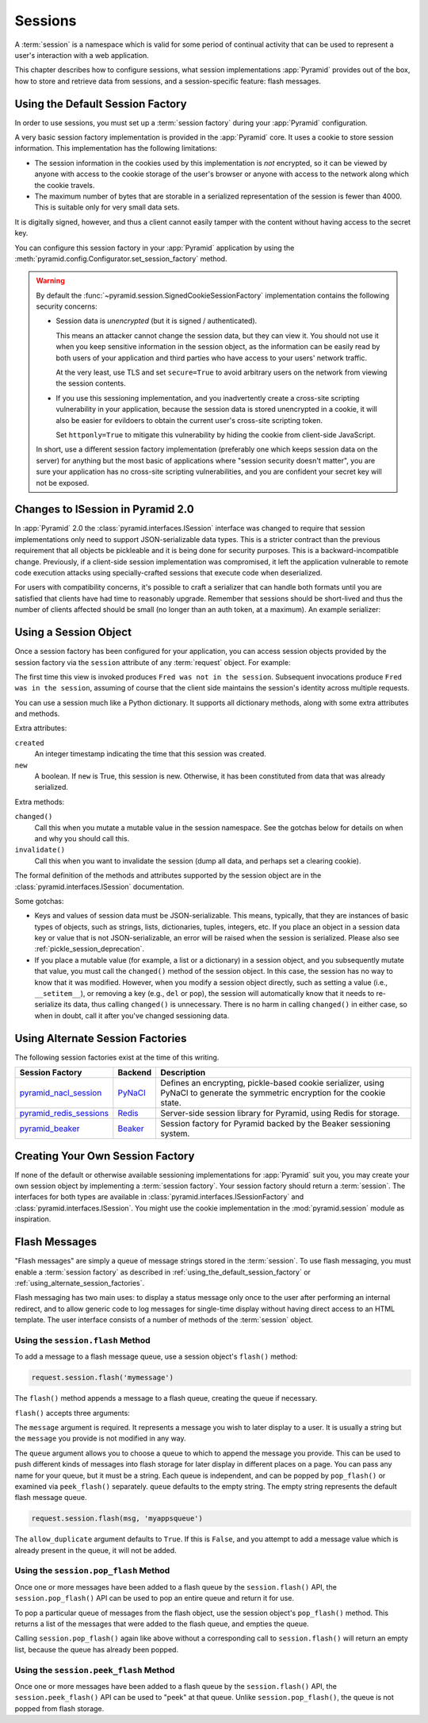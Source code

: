 .. index::
   single: session

.. _sessions_chapter:

Sessions
========

A :term:`session` is a namespace which is valid for some period of continual
activity that can be used to represent a user's interaction with a web
application.

This chapter describes how to configure sessions, what session implementations
:app:`Pyramid` provides out of the box, how to store and retrieve data from
sessions, and a session-specific feature: flash messages.

.. index::
   single: session factory (default)

.. _using_the_default_session_factory:

Using the Default Session Factory
---------------------------------

In order to use sessions, you must set up a :term:`session factory` during your
:app:`Pyramid` configuration.

A very basic session factory implementation is provided in the
:app:`Pyramid` core.  It uses a cookie to store session information.  This
implementation has the following limitations:

- The session information in the cookies used by this implementation is *not*
  encrypted, so it can be viewed by anyone with access to the cookie storage of
  the user's browser or anyone with access to the network along which the
  cookie travels.

- The maximum number of bytes that are storable in a serialized representation
  of the session is fewer than 4000.  This is suitable only for very small data
  sets.

It is digitally signed, however, and thus a client cannot easily tamper with
the content without having access to the secret key.

You can configure this session factory in your :app:`Pyramid` application by
using the :meth:`pyramid.config.Configurator.set_session_factory` method.

.. code-block:: python
    :linenos:

    from pyramid.session import SignedCookieSessionFactory
    my_session_factory = SignedCookieSessionFactory('itsaseekreet')

    from pyramid.config import Configurator
    config = Configurator()
    config.set_session_factory(my_session_factory)

.. warning::

   By default the :func:`~pyramid.session.SignedCookieSessionFactory`
   implementation contains the following security concerns:

   - Session data is *unencrypted* (but it is signed / authenticated).

     This means an attacker cannot change the session data, but they can view it.
     You should not use it when you keep sensitive information in the session object, as the information can be easily read by both users of your application and third parties who have access to your users' network traffic.

     At the very least, use TLS and set ``secure=True`` to avoid arbitrary users on the network from viewing the session contents.

   - If you use this sessioning implementation, and you inadvertently create a cross-site scripting vulnerability in your application, because the session data is stored unencrypted in a cookie, it will also be easier for evildoers to obtain the current user's cross-site scripting token.

     Set ``httponly=True`` to mitigate this vulnerability by hiding the cookie from client-side JavaScript.

   In short, use a different session factory implementation (preferably one which keeps session data on the server) for anything but the most basic of applications where "session security doesn't matter", you are sure your application has no cross-site scripting vulnerabilities, and you are confident your secret key will not be exposed.

.. index::
    triple: pickle deprecation; JSON-serializable; ISession interface

.. _pickle_session_deprecation:

Changes to ISession in Pyramid 2.0
----------------------------------

In :app:`Pyramid` 2.0 the :class:`pyramid.interfaces.ISession` interface was changed to require that session implementations only need to support JSON-serializable data types.
This is a stricter contract than the previous requirement that all objects be pickleable and it is being done for security purposes.
This is a backward-incompatible change.
Previously, if a client-side session implementation was compromised, it left the application vulnerable to remote code execution attacks using specially-crafted sessions that execute code when deserialized.

For users with compatibility concerns, it's possible to craft a serializer that can handle both formats until you are satisfied that clients have had time to reasonably upgrade.
Remember that sessions should be short-lived and thus the number of clients affected should be small (no longer than an auth token, at a maximum). An example serializer:

.. code-block:: python
    :linenos:

    import pickle
    from pyramid.session import JSONSerializer
    from pyramid.session import SignedCookieSessionFactory


    class JSONSerializerWithPickleFallback(object):
        def __init__(self):
            self.json = JSONSerializer()

        def dumps(self, appstruct):
            """Accept a Python object and return bytes."""
            # maybe catch serialization errors here and keep using pickle
            # while finding spots in your app that are not storing
            # JSON-serializable objects, falling back to pickle
            return self.json.dumps(appstruct)

        def loads(self, bstruct):
            """Accept bytes and return a Python object."""
            try:
                return self.json.loads(bstruct)
            except ValueError:
                try:
                    return pickle.loads(bstruct)
                # at least ValueError, AttributeError, ImportError but more to be safe
                except Exception:
                    raise ValueError

    # somewhere in your configuration code
    serializer = JSONSerializerWithPickleFallback()
    session_factory = SignedCookieSessionFactory(..., serializer=serializer)
    config.set_session_factory(session_factory)

.. index::
   single: session object

Using a Session Object
----------------------

Once a session factory has been configured for your application, you can access
session objects provided by the session factory via the ``session`` attribute
of any :term:`request` object.  For example:

.. code-block:: python
    :linenos:

    from pyramid.response import Response

    def myview(request):
        session = request.session
        if 'abc' in session:
            session['fred'] = 'yes'
        session['abc'] = '123'
        if 'fred' in session:
            return Response('Fred was in the session')
        else:
            return Response('Fred was not in the session')

The first time this view is invoked produces ``Fred was not in the session``.
Subsequent invocations produce ``Fred was in the session``, assuming of course
that the client side maintains the session's identity across multiple requests.

You can use a session much like a Python dictionary.  It supports all
dictionary methods, along with some extra attributes and methods.

Extra attributes:

``created``
  An integer timestamp indicating the time that this session was created.

``new``
  A boolean.  If ``new`` is True, this session is new.  Otherwise, it has been
  constituted from data that was already serialized.

Extra methods:

``changed()``
  Call this when you mutate a mutable value in the session namespace. See the
  gotchas below for details on when and why you should call this.

``invalidate()``
  Call this when you want to invalidate the session (dump all data, and perhaps
  set a clearing cookie).

The formal definition of the methods and attributes supported by the session
object are in the :class:`pyramid.interfaces.ISession` documentation.

Some gotchas:

- Keys and values of session data must be JSON-serializable.
  This means, typically, that they are instances of basic types of objects, such as strings, lists, dictionaries, tuples, integers, etc.
  If you place an object in a session data key or value that is not JSON-serializable, an error will be raised when the session is serialized.
  Please also see :ref:`pickle_session_deprecation`.

- If you place a mutable value (for example, a list or a dictionary) in a
  session object, and you subsequently mutate that value, you must call the
  ``changed()`` method of the session object. In this case, the session has no
  way to know that it was modified.  However, when you modify a session object
  directly, such as setting a value (i.e., ``__setitem__``), or removing a key
  (e.g., ``del`` or ``pop``), the session will automatically know that it needs
  to re-serialize its data, thus calling ``changed()`` is unnecessary. There is
  no harm in calling ``changed()`` in either case, so when in doubt, call it
  after you've changed sessioning data.

.. index::
   single: pyramid_redis_sessions
   single: session factory (alternates)

.. _using_alternate_session_factories:

Using Alternate Session Factories
---------------------------------

The following session factories exist at the time of this writing.

======================= ======= =============================
Session Factory         Backend   Description
======================= ======= =============================
pyramid_nacl_session_   PyNaCl_ Defines an encrypting,
                                pickle-based cookie
                                serializer, using PyNaCl to
                                generate the symmetric
                                encryption for the cookie
                                state.
pyramid_redis_sessions_ Redis_  Server-side session library
                                for Pyramid, using Redis for
                                storage.
pyramid_beaker_         Beaker_ Session factory for Pyramid
                                backed by the Beaker
                                sessioning system.
======================= ======= =============================

.. _pyramid_nacl_session: https://pypi.org/project/pyramid_nacl_session/
.. _PyNaCl: https://pynacl.readthedocs.io/en/latest/secret/

.. _pyramid_redis_sessions: https://pypi.org/project/pyramid_redis_sessions/
.. _Redis: https://redis.io/

.. _pyramid_beaker: https://pypi.org/project/pyramid_beaker/
.. _Beaker: https://beaker.readthedocs.io/en/latest/

.. index::
   single: session factory (custom)

Creating Your Own Session Factory
---------------------------------

If none of the default or otherwise available sessioning implementations for
:app:`Pyramid` suit you, you may create your own session object by implementing
a :term:`session factory`.  Your session factory should return a
:term:`session`.  The interfaces for both types are available in
:class:`pyramid.interfaces.ISessionFactory` and
:class:`pyramid.interfaces.ISession`. You might use the cookie implementation
in the :mod:`pyramid.session` module as inspiration.

.. index::
   single: flash messages

.. _flash_messages:

Flash Messages
--------------

"Flash messages" are simply a queue of message strings stored in the
:term:`session`.  To use flash messaging, you must enable a :term:`session
factory` as described in :ref:`using_the_default_session_factory` or
:ref:`using_alternate_session_factories`.

Flash messaging has two main uses: to display a status message only once to the
user after performing an internal redirect, and to allow generic code to log
messages for single-time display without having direct access to an HTML
template. The user interface consists of a number of methods of the
:term:`session` object.

.. index::
   single: session.flash

Using the ``session.flash`` Method
~~~~~~~~~~~~~~~~~~~~~~~~~~~~~~~~~~

To add a message to a flash message queue, use a session object's ``flash()``
method:

.. code-block:: python

    request.session.flash('mymessage')

The ``flash()`` method appends a message to a flash queue, creating the queue
if necessary.

``flash()`` accepts three arguments:

.. method:: flash(message, queue='', allow_duplicate=True)

The ``message`` argument is required.  It represents a message you wish to
later display to a user.  It is usually a string but the ``message`` you
provide is not modified in any way.

The ``queue`` argument allows you to choose a queue to which to append the
message you provide.  This can be used to push different kinds of messages into
flash storage for later display in different places on a page.  You can pass
any name for your queue, but it must be a string. Each queue is independent,
and can be popped by ``pop_flash()`` or examined via ``peek_flash()``
separately.  ``queue`` defaults to the empty string.  The empty string
represents the default flash message queue.

.. code-block:: python

    request.session.flash(msg, 'myappsqueue')

The ``allow_duplicate`` argument defaults to ``True``.  If this is ``False``,
and you attempt to add a message value which is already present in the queue,
it will not be added.

.. index::
   single: session.pop_flash

Using the ``session.pop_flash`` Method
~~~~~~~~~~~~~~~~~~~~~~~~~~~~~~~~~~~~~~

Once one or more messages have been added to a flash queue by the
``session.flash()`` API, the ``session.pop_flash()`` API can be used to pop an
entire queue and return it for use.

To pop a particular queue of messages from the flash object, use the session
object's ``pop_flash()`` method. This returns a list of the messages that were
added to the flash queue, and empties the queue.

.. method:: pop_flash(queue='')

.. testsetup::

   from pyramid import testing
   request = testing.DummyRequest()

.. doctest::

   >>> request.session.flash('info message')
   >>> request.session.pop_flash()
   ['info message']

Calling ``session.pop_flash()`` again like above without a corresponding call
to ``session.flash()`` will return an empty list, because the queue has already
been popped.

.. doctest::

   >>> request.session.flash('info message')
   >>> request.session.pop_flash()
   ['info message']
   >>> request.session.pop_flash()
   []

.. index::
   single: session.peek_flash

Using the ``session.peek_flash`` Method
~~~~~~~~~~~~~~~~~~~~~~~~~~~~~~~~~~~~~~~

Once one or more messages have been added to a flash queue by the
``session.flash()`` API, the ``session.peek_flash()`` API can be used to "peek"
at that queue.  Unlike ``session.pop_flash()``, the queue is not popped from
flash storage.

.. method:: peek_flash(queue='')

.. doctest::

   >>> request.session.flash('info message')
   >>> request.session.peek_flash()
   ['info message']
   >>> request.session.peek_flash()
   ['info message']
   >>> request.session.pop_flash()
   ['info message']
   >>> request.session.peek_flash()
   []

